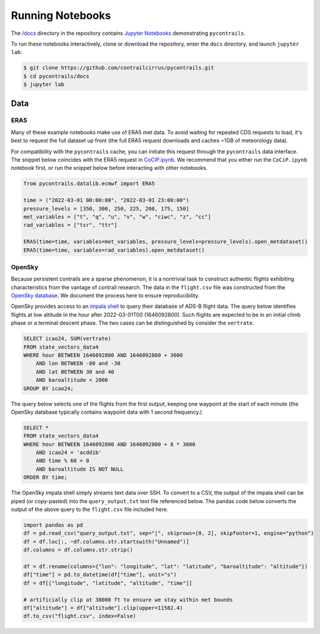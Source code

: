 
.. _notebooks:

Running Notebooks
=================

The `/docs <https://github.com/contrailcirrus/pycontrails/tree/main/docs>`__
directory in the repository contains `Jupyter Notebooks <https://jupyter.org/>`__
demonstrating ``pycontrails``.

To run these notebooks interactively, clone or download the repository,
enter the ``docs`` directory, and launch ``jupyter lab``:

.. code:: bash

   $ git clone https://github.com/contrailcirrus/pycontrails.git
   $ cd pycontrails/docs
   $ jupyter lab

Data
----

ERA5
~~~~

Many of these example notebooks make use of ERA5 met data.
To avoid waiting for repeated CDS requests to load, it's best to request the full
dataset up front (the full ERA5 request downloads and caches ~1GB of
meteorology data).

For compatibility with the ``pycontrails`` cache, you
can initiate this request through the ``pycontrails`` data interface.
The snippet below coincides with the ERA5 request in
`CoCiP.ipynb <https://github.com/contrailcirrus/pycontrails/blob/main/docs/notebooks/CoCiP.ipynb>`__.
We recommend that you either run the
``CoCiP.ipynb`` notebook first, or run the snippet below before interacting with other notebooks.

.. code:: python

   from pycontrails.datalib.ecmwf import ERA5

   time = ("2022-03-01 00:00:00", "2022-03-01 23:00:00")
   pressure_levels = [350, 300, 250, 225, 200, 175, 150]
   met_variables = ["t", "q", "u", "v", "w", "ciwc", "z", "cc"]
   rad_variables = ["tsr", "ttr"]

   ERA5(time=time, variables=met_variables, pressure_levels=pressure_levels).open_metdataset()
   ERA5(time=time, variables=rad_variables).open_metdataset()

OpenSky
~~~~~~~

Because persistent contrails are a sparse phenomenon, it is a nontrivial
task to construct authentic flights exhibiting characteristics from the
vantage of contrail research.
The data in the ``flight.csv`` file was constructed from the
`OpenSky database <https://opensky-network.org/>`__.
We document the process here to ensure reproducibility.

OpenSky provides access to an `impala shell <https://opensky-network.org/data/impala>`__
to query their database of ADS-B flight data.
The query below identifies flights at low altitude in the hour after
2022-03-01T00 (1646092800).
Such flights are expected to be in an initial climb phase or a terminal descent phase.
The two cases can be distinguished by consider the ``vertrate``.

.. code:: sql

   SELECT icao24, SUM(vertrate)
   FROM state_vectors_data4
   WHERE hour BETWEEN 1646092800 AND 1646092800 + 3600
       AND lon BETWEEN -80 and -30
       AND lat BETWEEN 30 and 40
       AND baroaltitude < 2000
   GROUP BY icao24;

The query below selects one of the flights from the first output,
keeping one waypoint at the start of each minute (the OpenSky database
typically contains waypoint data with 1 second frequency.)

.. code:: sql

   SELECT *
   FROM state_vectors_data4
   WHERE hour BETWEEN 1646092800 AND 1646092800 + 8 * 3600
       AND icao24 = 'acdd1b'
       AND time % 60 = 0
       AND baroaltitude IS NOT NULL
   ORDER BY time;

The OpenSky impala shell simply streams text data over SSH.
To convert to a CSV, the output of the impala shell can be piped (or copy-pasted)
into the ``query_output.txt`` text file referenced below. The pandas
code below converts the output of the above query to the ``flight.csv``
file included here.

.. code:: python

   import pandas as pd
   df = pd.read_csv("query_output.txt", sep="|", skiprows=[0, 2], skipfooter=1, engine="python")
   df = df.loc[:, ~df.columns.str.startswith("Unnamed")]
   df.columns = df.columns.str.strip()

   df = df.rename(columns={"lon": "longitude", "lat": "latitude", "baroaltitude": "altitude"})
   df["time"] = pd.to_datetime(df["time"], unit="s")
   df = df[["longitude", "latitude", "altitude", "time"]]

   # artificially clip at 38000 ft to ensure we stay within met bounds
   df["altitude"] = df["altitude"].clip(upper=11582.4)
   df.to_csv("flight.csv", index=False)

